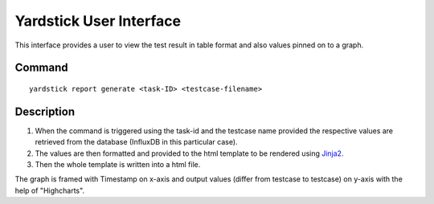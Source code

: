 ========================
Yardstick User Interface
========================

This interface provides a user to view the test result
in table format and also values pinned on to a graph.


Command
=======
::

    yardstick report generate <task-ID> <testcase-filename>


Description
===========

1. When the command is triggered using the task-id and the testcase
   name provided the respective values are retrieved from the
   database (InfluxDB in this particular case).

2. The values are then formatted and provided to the html
   template to be rendered using `Jinja2`_.

3. Then the whole template is written into a html file.

The graph is framed with Timestamp on x-axis and output values
(differ from testcase to testcase) on y-axis with the help of
"Highcharts".

.. _Jinja2: http://jinja.pocoo.org/docs/2.10/
